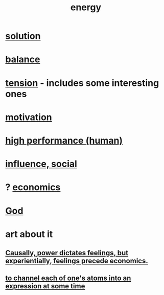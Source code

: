 :PROPERTIES:
:ID:       b9775088-1bd9-490f-a062-c6cfd189b65d
:ROAM_ALIASES: energy power force work
:END:
#+title: energy
* [[id:b7ff0805-4a7d-4f56-85ab-78dcdf88e8f8][solution]]
* [[id:6e44fba3-c51d-430c-81ac-bd91e8db773b][balance]]
* [[id:158fbd89-4564-4cf2-a997-ff9fa1ce7987][tension]] - includes some interesting ones
* [[id:7b52eb18-91c5-4f83-be4f-40ff8a918541][motivation]]
* [[id:1dc593e8-0313-4dfd-bc5d-cd7e53f9bfba][high performance (human)]]
* [[id:a7f710b4-8981-4dec-8567-28a646da19ba][influence, social]]
* ? [[id:c17782b5-f070-418e-9e04-519f3c7f9a66][economics]]
* [[id:16a6b4bc-5bd8-4089-b2cb-9d25cd04c670][God]]
* art about it
** [[id:37d29425-987b-45b9-b93f-97ab536f1259][Causally, power dictates feelings, but experientially, feelings precede economics.]]
** [[id:67833732-61f3-4d0b-a2db-25dae1daff2e][to channel each of one's atoms into an expression at some time]]
